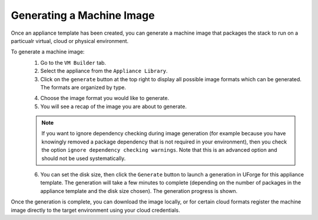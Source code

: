 .. Copyright (c) 2007-2016 UShareSoft, All rights reserved

Generating a Machine Image
--------------------------

Once an appliance template has been created, you can generate a machine image that packages the stack to run on a particualr virtual, cloud or physical environment.

To generate a machine image:
	1. Go to the ``VM Builder`` tab.
	2. Select the appliance from the ``Appliance Library``. 
	3. Click on the ``generate`` button at the top right to display all possible image formats which can be generated. The formats are organized by type.

	.. image:: /images/appliance-generate-image.jpg

	4. Choose the image format you would like to generate. 
	5. You will see a recap of the image you are about to generate. 

	.. note:: If you want to ignore dependency checking during image generation (for example because you have knowingly removed a package dependency that is not required in your environment), then you check the option ``ignore dependency checking warnings``. Note that this is an advanced option and should not be used systematically.

	6. You can set the disk size, then click the ``Generate`` button to launch a generation in UForge for this appliance template. The generation will take a few minutes to complete (depending on the number of packages in the appliance template and the disk size chosen). The generation progress is shown.

Once the generation is complete, you can download the image locally, or for certain cloud formats register the machine image directly to the target environment using your cloud credentials.
